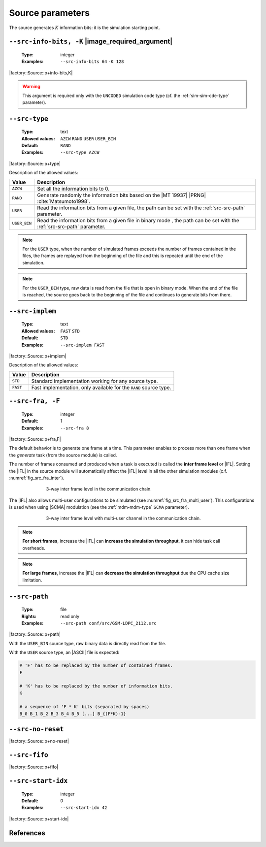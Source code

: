 .. _src-source-parameters:

Source parameters
-----------------

The source generates :math:`K` information bits: it is the simulation starting
point.

.. _src-src-info-bits:

``--src-info-bits, -K`` |image_required_argument|
"""""""""""""""""""""""""""""""""""""""""""""""""

   :Type: integer
   :Examples: ``--src-info-bits 64`` ``-K 128``

|factory::Source::p+info-bits,K|

.. warning:: This argument is required only with the ``UNCODED`` simulation code
   type (cf. the :ref:`sim-sim-cde-type` parameter).

.. _src-src-type:

``--src-type``
""""""""""""""

   :Type: text
   :Allowed values: ``AZCW`` ``RAND`` ``USER`` ``USER_BIN``
   :Default: ``RAND``
   :Examples: ``--src-type AZCW``

|factory::Source::p+type|

Description of the allowed values:

+--------------+---------------------------------------------------------------+
| Value        | Description                                                   |
+==============+===============================================================+
| ``AZCW``     | Set all the information bits to 0.                            |
+--------------+---------------------------------------------------------------+
| ``RAND``     | Generate randomly the information bits based on the |MT 19937||
|              | |PRNG| :cite:`Matsumoto1998`.                                 |
+--------------+---------------------------------------------------------------+
| ``USER``     | Read the information bits from a given file, the path can be  |
|              | set with the :ref:`src-src-path` parameter.                   |
+--------------+---------------------------------------------------------------+
| ``USER_BIN`` | Read the information bits from a given file in binary mode    |
|              | , the path can be set with the :ref:`src-src-path` parameter. |
+--------------+---------------------------------------------------------------+

.. note:: For the ``USER`` type, when the number of simulated frames exceeds the
   number of frames contained in the files, the frames are replayed from the
   beginning of the file and this is repeated until the end of the simulation.

.. note:: For the ``USER_BIN`` type, raw data is read from the file that is open
   in binary mode. When the end of the file is reached, the source goes back to
   the beginning of the file and continues to generate bits from there.

.. _src-src-implem:

``--src-implem``
""""""""""""""""

   :Type: text
   :Allowed values: ``FAST`` ``STD``
   :Default: ``STD``
   :Examples: ``--src-implem FAST``

|factory::Source::p+implem|

Description of the allowed values:

+----------+-------------------------+
| Value    | Description             |
+==========+=========================+
| ``STD``  | |src-implem_descr_std|  |
+----------+-------------------------+
| ``FAST`` | |src-implem_descr_fast| |
+----------+-------------------------+

.. |src-implem_descr_std|  replace:: Standard implementation working for any
   source type.
.. |src-implem_descr_fast| replace:: Fast implementation, only available for the
   ``RAND`` source type.

.. _src-src-fra:

``--src-fra, -F``
"""""""""""""""""

   :Type: integer
   :Default: 1
   :Examples: ``--src-fra 8``

|factory::Source::p+fra,F|

The default behavior is to generate one frame at a time. This parameter enables
to process more than one frame when the *generate* task (from the source module)
is called.

The number of frames consumed and produced when a task is executed is called the
**inter frame level** or |IFL|. Setting the |IFL| in the source module will
automatically affect the |IFL| level in all the other simulation modules (c.f.
:numref:`fig_src_fra_inter`).

.. _fig_src_fra_inter:

.. figure:: images/src_fra_inter.svg
   :figwidth: 70 %
   :align: center

   3-way inter frame level in the communication chain.

The |IFL| also allows multi-user configurations to be simulated (see
:numref:`fig_src_fra_multi_user`). This configurations is used when using |SCMA|
modulation (see the :ref:`mdm-mdm-type` ``SCMA`` parameter).

.. _fig_src_fra_multi_user:

.. figure:: images/src_fra_multi_user.svg
   :figwidth: 70 %
   :align: center

   3-way inter frame level with multi-user channel in the communication chain.

.. note:: **For short frames**, increase the |IFL| can **increase the
  simulation throughput**, it can hide task call overheads.

.. note:: **For large frames**, increase the |IFL| can **decrease the
  simulation throughput** due the CPU cache size limitation.

.. _src-src-path:

``--src-path``
""""""""""""""

   :Type: file
   :Rights: read only
   :Examples: ``--src-path conf/src/GSM-LDPC_2112.src``

|factory::Source::p+path|

With the ``USER_BIN`` source type, raw binary data is directly read from the
file.

With the ``USER`` source type, an |ASCII| file is expected:

.. code-block:: bash

   # 'F' has to be replaced by the number of contained frames.
   F

   # 'K' has to be replaced by the number of information bits.
   K

   # a sequence of 'F * K' bits (separated by spaces)
   B_0 B_1 B_2 B_3 B_4 B_5 [...] B_{(F*K)-1}

.. _src-src-no-reset:

``--src-no-reset``
""""""""""""""""""

|factory::Source::p+no-reset|

.. _src-src-fifo:

``--src-fifo``
""""""""""""""

|factory::Source::p+fifo|

.. _src-src-start-idx:

``--src-start-idx``
"""""""""""""""""""

   :Type: integer
   :Default: 0
   :Examples: ``--src-start-idx 42``

|factory::Source::p+start-idx|

References
""""""""""

.. bibliography:: references.bib
